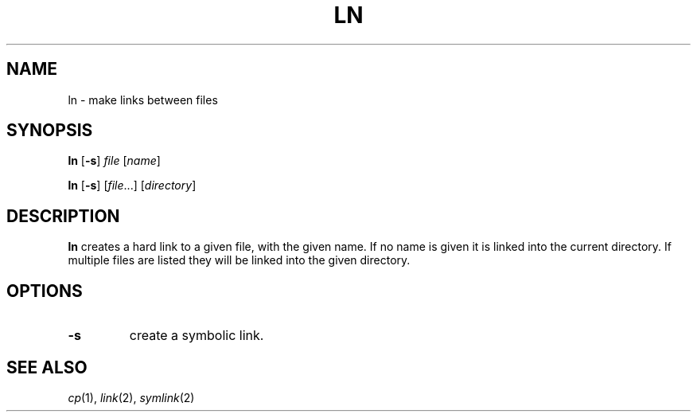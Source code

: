 .TH LN 1 sbase\-VERSION
.SH NAME
ln \- make links between files
.SH SYNOPSIS
.B ln
.RB [ \-s ]
.I file
.RI [ name ]
.P
.B ln
.RB [ \-s ]
.RI [ file ...]
.RI [ directory ]
.SH DESCRIPTION
.B ln
creates a hard link to a given file, with the given name.  If no name is given
it is linked into the current directory.  If multiple files are listed they will
be linked into the given directory.
.SH OPTIONS
.TP
.B \-s
create a symbolic link.
.SH SEE ALSO
.IR cp (1),
.IR link (2),
.IR symlink (2)

